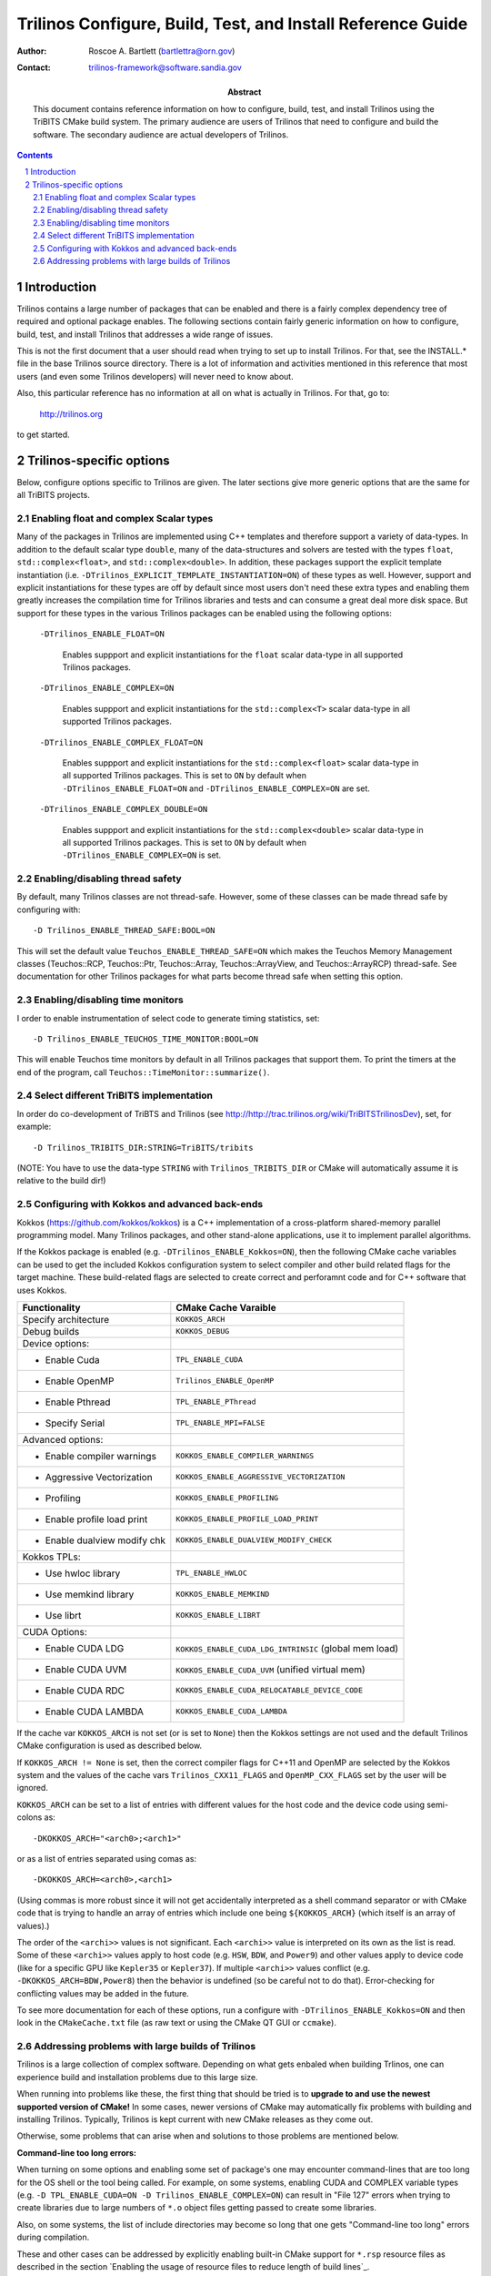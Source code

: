============================================================
Trilinos Configure, Build, Test, and Install Reference Guide
============================================================

:Author: Roscoe A. Bartlett (bartlettra@orn.gov)
:Contact: trilinos-framework@software.sandia.gov

:Abstract: This document contains reference information on how to configure, build, test, and install Trilinos using the TriBITS CMake build system.  The primary audience are users of Trilinos that need to configure and build the software.  The secondary audience are actual developers of Trilinos.

.. sectnum::

.. contents::

Introduction
============

Trilinos contains a large number of packages that can be enabled and there is a fairly complex dependency tree of required and optional package enables.  The following sections contain fairly generic information on how to configure, build, test, and install Trilinos that addresses a wide range of issues.

This is not the first document that a user should read when trying to set up to install Trilinos.  For that, see the INSTALL.* file in the base Trilinos source directory.  There is a lot of information and activities mentioned in this reference that most users (and even some Trilinos developers) will never need to know about.

Also, this particular reference has no information at all on what is actually in Trilinos.  For that, go to:

  http://trilinos.org

to get started.

Trilinos-specific options
=========================

Below, configure options specific to Trilinos are given.  The later sections
give more generic options that are the same for all TriBITS projects.


Enabling float and complex Scalar types
----------------------------------------

Many of the packages in Trilinos are implemented using C++ templates and
therefore support a variety of data-types.  In addition to the default scalar
type ``double``, many of the data-structures and solvers are tested with the
types ``float``, ``std::complex<float>``, and ``std::complex<double>``.  In
addition, these packages support the explicit template instantiation
(i.e. ``-DTrilinos_EXPLICIT_TEMPLATE_INSTANTIATION=ON``) of these types as
well.  However, support and explicit instantiations for these types are off by
default since most users don't need these extra types and enabling them
greatly increases the compilation time for Trilinos libraries and tests and
can consume a great deal more disk space.  But support for these types in the
various Trilinos packages can be enabled using the following options:

  ``-DTrilinos_ENABLE_FLOAT=ON``

    Enables suppport and explicit instantiations for the ``float`` scalar
    data-type in all supported Trilinos packages.

  ``-DTrilinos_ENABLE_COMPLEX=ON``

    Enables suppport and explicit instantiations for the ``std::complex<T>``
    scalar data-type in all supported Trilinos packages.

  ``-DTrilinos_ENABLE_COMPLEX_FLOAT=ON``

    Enables suppport and explicit instantiations for the
    ``std::complex<float>`` scalar data-type in all supported Trilinos
    packages.  This is set to ``ON`` by default when
    ``-DTrilinos_ENABLE_FLOAT=ON`` and ``-DTrilinos_ENABLE_COMPLEX=ON`` are
    set.

  ``-DTrilinos_ENABLE_COMPLEX_DOUBLE=ON``

    Enables suppport and explicit instantiations for the
    ``std::complex<double>`` scalar data-type in all supported Trilinos
    packages.  This is set to ``ON`` by default when
    ``-DTrilinos_ENABLE_COMPLEX=ON`` is set.


Enabling/disabling thread safety
--------------------------------

By default, many Trilinos classes are not thread-safe.  However, some of these
classes can be made thread safe by configuring with::

  -D Trilinos_ENABLE_THREAD_SAFE:BOOL=ON
  
This will set the default value ``Teuchos_ENABLE_THREAD_SAFE=ON`` which makes
the Teuchos Memory Management classes (Teuchos::RCP, Teuchos::Ptr,
Teuchos::Array, Teuchos::ArrayView, and Teuchos::ArrayRCP) thread-safe.  See
documentation for other Trilinos packages for what parts become thread safe
when setting this option.


Enabling/disabling time monitors
--------------------------------

I order to enable instrumentation of select code to generate timing statistics, set::

 -D Trilinos_ENABLE_TEUCHOS_TIME_MONITOR:BOOL=ON

This will enable Teuchos time monitors by default in all Trilinos packages
that support them.  To print the timers at the end of the program, call
``Teuchos::TimeMonitor::summarize()``.

Select different TriBITS implementation
----------------------------------------

In order do co-development of TriBTS and Trilinos (see
http://http://trac.trilinos.org/wiki/TriBITSTrilinosDev), set, for example::

   -D Trilinos_TRIBITS_DIR:STRING=TriBITS/tribits

(NOTE: You have to use the data-type ``STRING`` with ``Trilinos_TRIBITS_DIR``
or CMake will automatically assume it is relative to the build dir!)


Configuring with Kokkos and advanced back-ends
----------------------------------------------

Kokkos (https://github.com/kokkos/kokkos) is a C++ implementation of a
cross-platform shared-memory parallel programming model. Many Trilinos packages,
and other stand-alone applications, use it to implement parallel algorithms.

If the Kokkos package is enabled (e.g. ``-DTrilinos_ENABLE_Kokkos=ON``), then
the following CMake cache variables can be used to get the included Kokkos
configuration system to select compiler and other build related flags for the
target machine.  These build-related flags are selected to create correct and
perforamnt code and for C++ software that uses Kokkos.

============================    ======================================
Functionality                   CMake Cache Varaible
============================    ======================================
Specify architecture            ``KOKKOS_ARCH``
Debug builds                    ``KOKKOS_DEBUG``
Device options:
* Enable Cuda                   ``TPL_ENABLE_CUDA``
* Enable OpenMP                 ``Trilinos_ENABLE_OpenMP``
* Enable Pthread                ``TPL_ENABLE_PThread``
* Specify Serial                ``TPL_ENABLE_MPI=FALSE``
Advanced options:
* Enable compiler warnings      ``KOKKOS_ENABLE_COMPILER_WARNINGS``
* Aggressive Vectorization      ``KOKKOS_ENABLE_AGGRESSIVE_VECTORIZATION``
* Profiling                     ``KOKKOS_ENABLE_PROFILING``
* Enable profile load print     ``KOKKOS_ENABLE_PROFILE_LOAD_PRINT``
* Enable dualview modify chk    ``KOKKOS_ENABLE_DUALVIEW_MODIFY_CHECK``
Kokkos TPLs:                 
* Use hwloc library             ``TPL_ENABLE_HWLOC``
* Use memkind library           ``KOKKOS_ENABLE_MEMKIND``
* Use librt                     ``KOKKOS_ENABLE_LIBRT``
CUDA Options:                
* Enable CUDA LDG               ``KOKKOS_ENABLE_CUDA_LDG_INTRINSIC`` (global mem load)
* Enable CUDA UVM               ``KOKKOS_ENABLE_CUDA_UVM`` (unified virtual mem)
* Enable CUDA RDC               ``KOKKOS_ENABLE_CUDA_RELOCATABLE_DEVICE_CODE``
* Enable CUDA LAMBDA            ``KOKKOS_ENABLE_CUDA_LAMBDA``
============================    ======================================

If the cache var ``KOKKOS_ARCH`` is not set (or is set to ``None``) then
the Kokkos settings are not used and the default Trilinos CMake configuration
is used as described below.

If ``KOKKOS_ARCH != None`` is set, then the correct compiler flags for
C++11 and OpenMP are selected by the Kokkos system and the values of the cache
vars ``Trilinos_CXX11_FLAGS`` and ``OpenMP_CXX_FLAGS`` set by the user will be
ignored.

``KOKKOS_ARCH`` can be set to a list of entries with different values for the
host code and the device code using semi-colons as::

  -DKOKKOS_ARCH="<arch0>;<arch1>"

or as a list of entries separated using comas as::

  -DKOKKOS_ARCH=<arch0>,<arch1>

(Using commas is more robust since it will not get accidentally interpreted as
a shell command separator or with CMake code that is trying to handle an array
of entries which include one being ``${KOKKOS_ARCH}`` (which itself is an
array of values).)

The order of the ``<archi>>`` values is not significant.  Each ``<archi>>``
value is interpreted on its own as the list is read.  Some of these
``<archi>>`` values apply to host code (e.g. ``HSW``, ``BDW``, and ``Power9``)
and other values apply to device code (like for a specific GPU like
``Kepler35`` or ``Kepler37``).  If multiple ``<archi>>`` values conflict
(e.g. ``-DKOKKOS_ARCH=BDW,Power8``) then the behavior is undefined (so be
careful not to do that).  Error-checking for conflicting values may be added
in the future.

To see more documentation for each of these options, run a configure with
``-DTrilinos_ENABLE_Kokkos=ON`` and then look in the ``CMakeCache.txt`` file
(as raw text or using the CMake QT GUI or ``ccmake``).


Addressing problems with large builds of Trilinos
-------------------------------------------------

Trilinos is a large collection of complex software.  Depending on what gets
enbaled when building Trlinos, one can experience build and installation
problems due to this large size.

When running into problems like these, the first thing that should be tried is
to **upgrade to and use the newest supported version of CMake!** In some
cases, newer versions of CMake may automatically fix problems with building
and installing Trilinos.  Typically, Trilinos is kept current with new CMake
releases as they come out.

Otherwise, some problems that can arise when and solutions to those problems
are mentioned below.

**Command-line too long errors:**

When turning on some options and enabling some set of package's one may
encounter command-lines that are too long for the OS shell or the tool being
called.  For example, on some systems, enabling CUDA and COMPLEX variable
types (e.g. ``-D TPL_ENABLE_CUDA=ON -D Trilinos_ENABLE_COMPLEX=ON``) can
result in "File 127" errors when trying to create libraries due to large
numbers of ``*.o`` object files getting passed to create some libraries.

Also, on some systems, the list of include directories may become so long that
one gets "Command-line too long" errors during compilation.

These and other cases can be addressed by explicitly enabling built-in CMake
support for ``*.rsp`` resource files as described in the section `Enabling the
usage of resource files to reduce length of build lines`_.

**Large Object file errors:**

Depending on settings and which packages are enabled, some of the ``*.o``
files can become very large, so large that it overwhelms the system tools to
create libraries.  One known case is older versions of the ``ar`` tool used to
create static libraries (i.e. ``-D BUILD_SHARED_LIBS=OFF``) on some systems.
Versions of ``ar`` that come with the BinUtils package **before** version 2.27
may generate "File Truncated" failures when trying to create static libraries
involving these large object files.

The solution to that problem is to use a newer version of BinUtils 2.27+ for
which ``ar`` can handle these large object files to create static libraries.
Just put that newer version of ``ar`` in the default path and CMake will use
it or configure with::

  -D CMAKE_AR=<path-to-updated-binutils>/bin/ar

**Long make logic times:**

On some systems with slower disk operations (e.g. NFS mounted disks), the time
that the ``make`` program with the ``Unix Makefiles`` generator to do
dependency analysis can be excessively long (e.g. cases of more than 2 minutes
to do dependency analysis have been reported to determine if a single target
needs to be rebuilt).  The solution is to switch from the default ``Unix
Makefiles`` generator to the ``Ninja`` generator (see `Enabling support for
Ninja`_).
